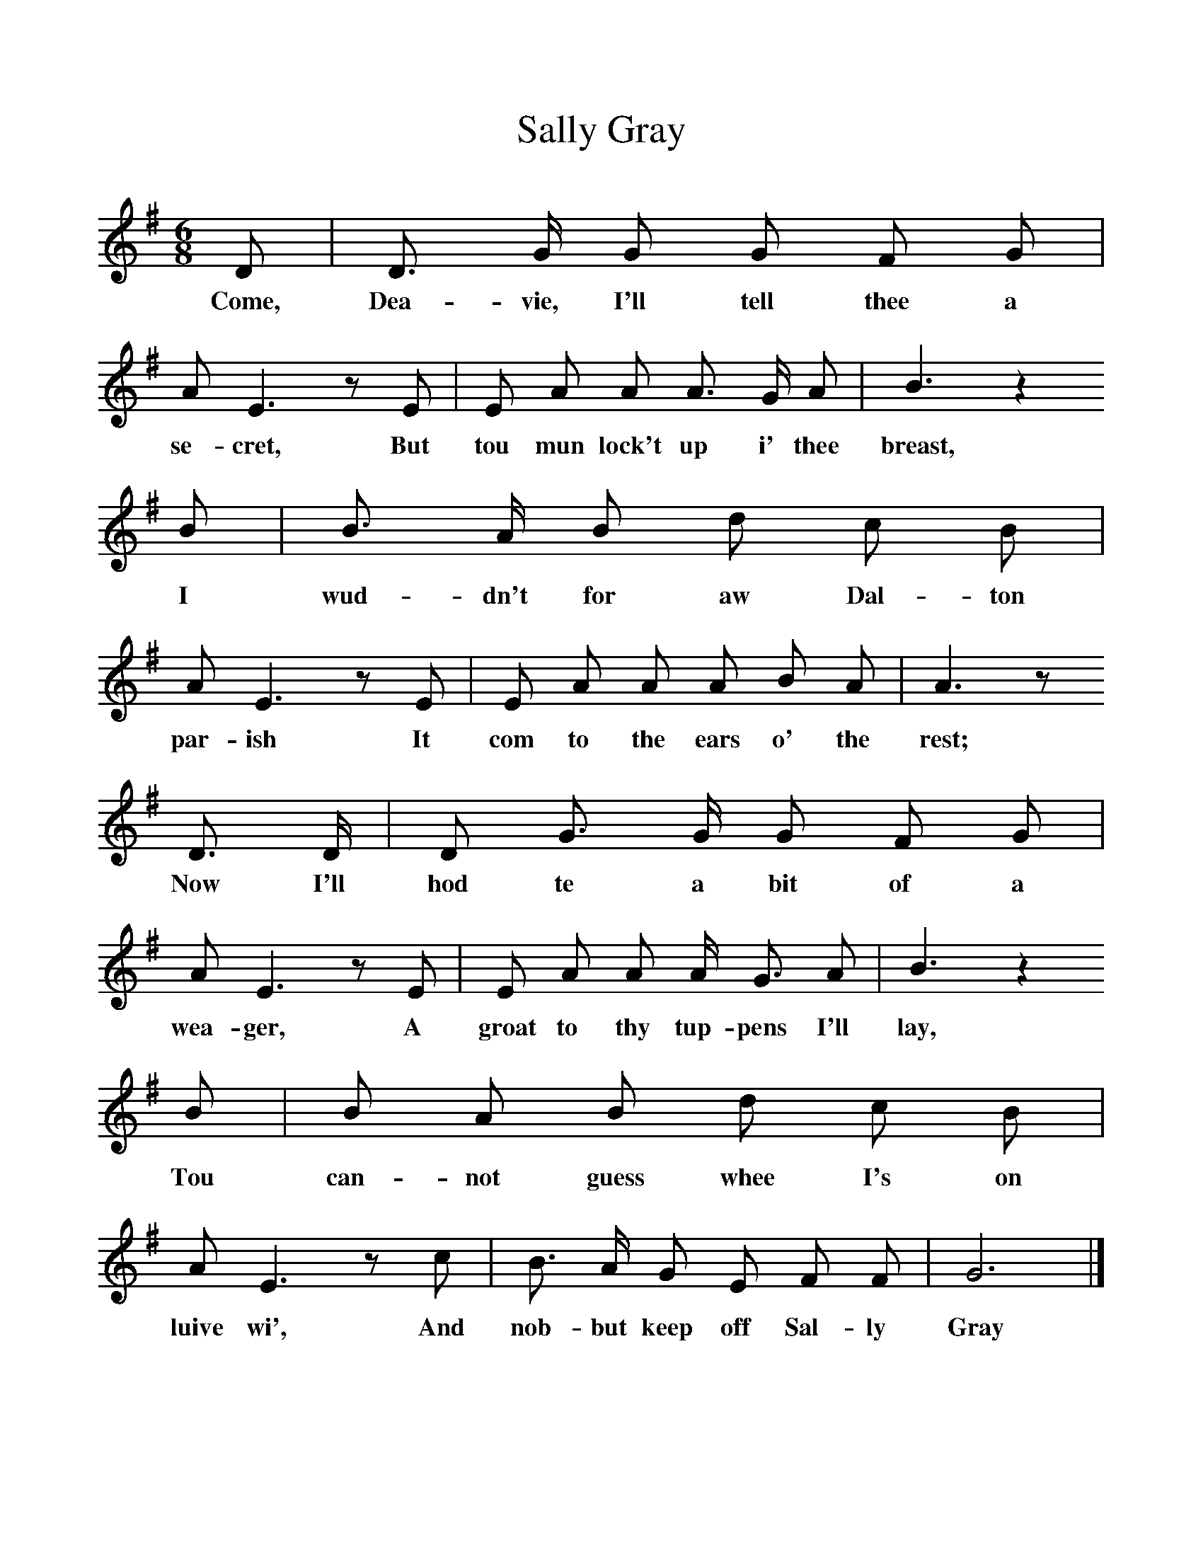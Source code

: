 %%scale 1
X:1     %Music
T:Sally Gray
B:Broadwood, Lucy, 1893, English County Songs, Leadenhall Press, London
S:"An old man in Cumberland"
Z:J.A. Fuller-Maitland
N:Lucy Broadwood notes are:
N:Words by R Anderson, 1802; the tune taken down by Miss Wakefield 
N:from an old man in Cumberland.
N:"Collup Monday", the Monday before Lent.
M:6/8     %Meter
L:1/8     %
K:G
D |D3/2 G/ G G F G |A E3 z E |E A A A3/2 G/ A | B3 z2
w:Come, Dea-vie, I'll tell thee a se-cret, But tou mun lock't up i' thee breast,  
 B |B3/2 A/ B d c B |A E3 z E |E A A A B A | A3 z 
w:I wud-dn't for aw Dal-ton par-ish It com to the ears o' the rest; 
D3/2 D/ |D G3/2 G/ G F G |A E3 z E |E A A A/ G3/2 A | B3 z2 
w: Now I'll hod te a bit of a wea-ger, A groat to thy tup-pens I'll lay,  
B |B A B d c B |A E3 z c |B3/2 A/ G E F F | G6 |]
w:Tou can-not guess whee I's on luive wi', And nob-but keep off Sal-ly Gray
